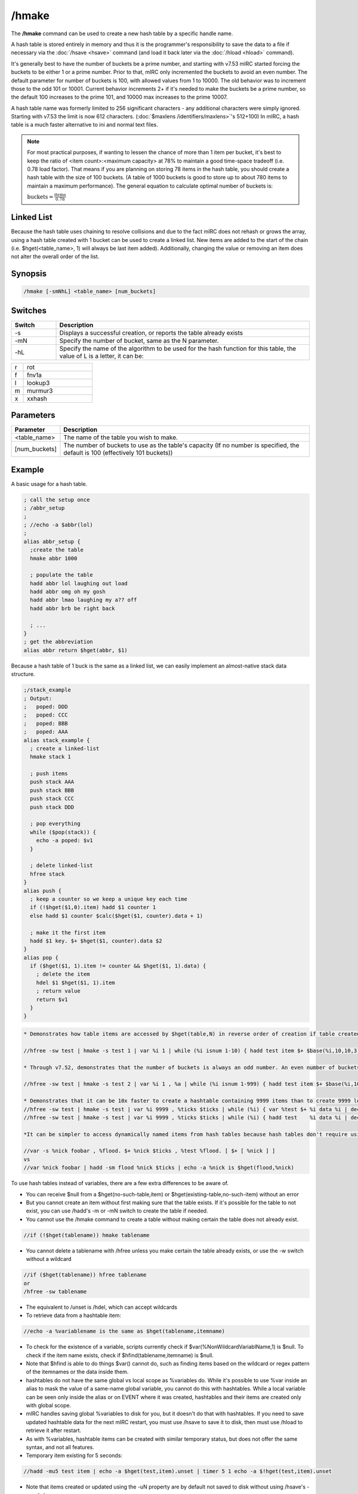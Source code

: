 /hmake
======

The **/hmake** command can be used to create a new hash table by a specific handle name.

A hash table is stored entirely in memory and thus it is the programmer's responsibility to save the data to a file if necessary via the :doc:`/hsave <hsave>` command (and load it back later via the :doc:`/hload <hload>` command).

It's generally best to have the number of buckets be a prime number, and starting with v7.53 mIRC started forcing the buckets to be either 1 or a prime number. Prior to that, mIRC only incremented the buckets to avoid an even number. The default parameter for number of buckets is 100, with allowed values from 1 to 10000. The old behavior was to increment those to the odd 101 or 10001. Current behavior increments 2+ if it's needed to make the buckets be a prime number, so the default 100 increases to the prime 101, and 10000 max increases to the prime 10007.

A hash table name was formerly limited to 256 significant characters - any additional characters were simply ignored. Starting with v7.53 the limit is now 612 characters. (:doc:`$maxlens /identifiers/maxlens>`'s 512+100) In mIRC, a hash table is a much faster alternative to ini and normal text files.

.. note::

    For most practical purposes, if wanting to lessen the chance of more than 1 item per bucket, it's best to keep the ratio of <item count>:<maximum capacity> at 78% to maintain a good time-space tradeoff (i.e. 0.78 load factor). That means if you are planning on storing 78 items in the hash table, you should create a hash table with the size of 100 buckets. (A table of 1000 buckets is good to store up to about 780 items to maintain a maximum performance). The general equation to calculate optimal number of buckets is:

    :math:`\text{buckets}=\frac{\text{items}}{0.78}`

Linked List
-----------
Because the hash table uses chaining to resolve collisions and due to the fact mIRC does not rehash or grows the array, using a hash table created with 1 bucket can be used to create a linked list. New items are added to the start of the chain (i.e. $hget(<table_name>, 1) will always be last item added). Additionally, changing the value or removing an item does not alter the overall order of the list.

Synopsis
--------

.. code:: text

    /hmake [-smNhL] <table_name> [num_buckets]

Switches
--------

.. list-table::
    :widths: 15 85
    :header-rows: 1

    * - Switch
      - Description
    * - -s
      - Displays a successful creation, or reports the table already exists
    * - -mN
      - Specify the number of bucket, same as the N parameter.
    * - -hL
      - Specify the name of the algorithm to be used for the hash function for this table, the value of L is a letter, it can be:

.. list-table::
    :widths: 15 85
    :header-rows: 0

    * - r
      - rot
    * - f
      - fnv1a
    * - l
      - lookup3
    * - m
      - murmur3
    * - x
      - xxhash

Parameters
----------

.. list-table::
    :widths: 15 85
    :header-rows: 1

    * - Parameter
      - Description
    * - <table_name>
      - The name of the table you wish to make.
    * - [num_buckets]
      - The number of buckets to use as the table's capacity (If no number is specified, the default is 100 (effectively 101 buckets))

Example
-------
A basic usage for a hash table.

.. code:: text

    ; call the setup once
    ; /abbr_setup
    ;
    ; //echo -a $abbr(lol)
    ;
    alias abbr_setup {
      ;create the table
      hmake abbr 1000

      ; populate the table
      hadd abbr lol laughing out load
      hadd abbr omg oh my gosh
      hadd abbr lmao laughing my a?? off
      hadd abbr brb be right back

      ; ...
    }
    ; get the abbreviation
    alias abbr return $hget(abbr, $1)

Because a hash table of 1 buck is the same as a linked list, we can easily implement an almost-native stack data structure.

.. code:: text

    ;/stack_example
    ; Output:
    ;   poped: DDD
    ;   poped: CCC
    ;   poped: BBB
    ;   poped: AAA
    alias stack_example {
      ; create a linked-list
      hmake stack 1

      ; push items
      push stack AAA
      push stack BBB
      push stack CCC
      push stack DDD

      ; pop everything
      while ($pop(stack)) {
        echo -a poped: $v1
      }

      ; delete linked-list
      hfree stack
    }
    alias push {
      ; keep a counter so we keep a unique key each time
      if (!$hget($1,0).item) hadd $1 counter 1
      else hadd $1 counter $calc($hget($1, counter).data + 1)

      ; make it the first item
      hadd $1 key. $+ $hget($1, counter).data $2
    }
    alias pop {
      if ($hget($1, 1).item != counter && $hget($1, 1).data) {
        ; delete the item
        hdel $1 $hget($1, 1).item
        ; return value
        return $v1
      }
    }

.. code:: text

    * Demonstrates how table items are accessed by $hget(table,N) in reverse order of creation if table created with 1 bucket. Changing the hmake command to use a larger number of buckets causes the items to be associated with N in a non-sequential pattern:

    //hfree -sw test | hmake -s test 1 | var %i 1 | while (%i isnum 1-10) { hadd test item $+ $base(%i,10,10,3) data | inc %i } | var %n 1 | while ($hget(test,%n).item) { echo -a $ord(%n) itemname is $v1 | inc %n }

    * Through v7.52, demonstrates that the number of buckets is always an odd number. An even number of buckets and even+1 arrange the items in the same sequence. (This was true through v7.52 where $hget(tablename).size reported the buckets parameter used to create the table instead of the actual number of buckets. Beginning v7.53 the number of buckets is reported correctly, and now uses the prime number >= size parameter while allowing buckets=1. The max N for the buckets parameter is 10000, which uses the next available prime, 10007.

    //hfree -sw test | hmake -s test 2 | var %i 1 , %a | while (%i isnum 1-999) { hadd test item $+ $base(%i,10,10,3) data | inc %i } | var %n 1 | while ($hget(test,%n).item) { var %a $sha1(%a $v1) | inc %n } | echo -a hash of item sequence %a

    * Demonstrates that it can be 10x faster to create a hashtable containing 9999 items than to create 9999 local %variables:
    //hfree -sw test | hmake -s test | var %i 9999 , %ticks $ticks | while (%i) { var %test $+ %i data %i | dec %i } | echo 4 -a done $calc($ticks - %ticks) ticks
    //hfree -sw test | hmake -s test | var %i 9999 , %ticks $ticks | while (%i) { hadd test    %i data %i | dec %i } | echo 4 -a done $calc($ticks - %ticks) ticks

    *It can be simpler to access dynamically named items from hash tables because hash tables don't require using $eval or [ braces ] to access the value in a hashtable item.

    //var -s %nick foobar , %flood. $+ %nick $ticks , %test %flood. [ $+ [ %nick ] ]
    vs
    //var %nick foobar | hadd -sm flood %nick $ticks | echo -a %nick is $hget(flood,%nick)

To use hash tables instead of variables, there are a few extra differences to be aware of.

* You can receive $null from a $hget(no-such-table,item) or $hget(existing-table,no-such-item) without an error
* But you cannot create an item without first making sure that the table exists. If it's possible for the table to not exist, you can use /hadd's -m or -mN switch to create the table if needed.
* You cannot use the /hmake command to create a table without making certain the table does not already exist.

.. code:: text

    //if (!$hget(tablename)) hmake tablename

* You cannot delete a tablename with /hfree unless you make certain the table already exists, or use the -w switch without a wildcard

.. code:: text

    //if ($hget(tablename)) hfree tablename
    or
    /hfree -sw tablename

* The equivalent to /unset is /hdel, which can accept wildcards
* To retrieve data from a hashtable item:

.. code:: text

    //echo -a %variablename is the same as $hget(tablename,itemname)

* To check for the existence of a variable, scripts currently check if $var(%NonWildcardVariablName,1) is $null. To check if the item name exists, check if $hfind(tablename,itemname) is $null.
* Note that $hfind is able to do things $var() cannot do, such as finding items based on the wildcard or regex pattern of the itemnames or the data inside them.
* hashtables do not have the same global vs local scope as %variables do. While it's possible to use %var inside an alias to mask the value of a same-name global variable, you cannot do this with hashtables. While a local variable can be seen only inside the alias or on EVENT where it was created, hashtables and their items are created only with global scope.
* mIRC handles saving global %variables to disk for you, but it doesn't do that with hashtables. If you need to save updated hashtable data for the next mIRC restart, you must use /hsave to save it to disk, then must use /hload to retrieve it after restart.
* As with %variables, hashtable items can be created with similar temporary status, but does not offer the same syntax, and not all features.
* Temporary item existing for 5 seconds:

.. code:: text

    //hadd -mu5 test item | echo -a $hget(test,item).unset | timer 5 1 echo -a $!hget(test,item).unset

* Note that items created or updated using the -uN property are by default not saved to disk without using /hsave's -u switch.
* Using -k to ignore the N in -uN only if the .unset is already non-zero

.. code:: text

    //hadd -mku5 test item | echo -a $hget(test,item).unset | timerx1 5 1 echo -a $!hget(test,item).unset | timerx2 1 2 hadd -ku10 test item

* -z decrements item each second. This example deletes item whenever the first of; either the item value reaching zero or the .unset time reaches zero:

.. code:: text

    //hadd -mku5z test item $rand(3,9) | timerx1 5 1 echo -a unset $!hget(test,item).unset value $!hget(test,item)</source>

* There is no -e flag to 'delete on exit', but you can do the equivalent by setting a very long -uN time.

.. code:: text

    //set -e %varname 1 | hadd -mu $+ $calc(2^31-1) table item | echo -a $var(%varname,1).secs vs $hget(table,item).unset

* hinc and hdec have the same -c switch as /inc|/dec to inc or dec the value each second

.. code:: text

    //hfree -w test | hinc -mcu5 test item-hinc 5 | hdec -cu5 test item-hdec-c 5 | timerx1 5 1 echo -a item-hinc $!hget(test,item-hinc) item-hdec $!hget(test,item-hdec-c)

If needing items to always be in a predictable sequence, you can't count on using /hsave and /hload to preserve that order. - These series of commands should be pasted separately in sequence, as a demonstration of each bullet point.  When using buckets=1...
* Items listed in reverse order of creation. 1st created item is $hget(table,N) where N is the number of items in the table. i.e. $hget(table, $hget(table,0).item )

.. code:: text

    //hfree -sw test | hmake -s test 1 | var %i 1 | while (%i <= 10) { hadd test item $+ %i data | inc %i } | var %N 1 | while ($hget(test,%N).item) { echo 4 -a $ord(%N) item is $hget(test,%N).item | inc %N }

* When /hsave writes items to disk, they're written to disk in sequential N order, where the last created item in $hget(table,1) position is written first.

.. code:: text

    //hsave -s test test.dat | run notepad test.dat

* When /hload adds items from disk, it adds them in sequential order with the 1st item on disk added first, and the last item on disk added last. If the item name already exists in the table, it retains its current Nth position in the table, but all new additions are again added into reverse order of creation, where the final added item is in the $hget(table,1) position.

.. code:: text

    //hfree -w test2 | hadd -sm1 test2 item5 | hload -sm1 test2 test.dat | var %i 1 | while ($hget(test2,%i).item) { echo -a the $ord(%i) item is $hget(test2,%i).item | inc %i }

* If an item is deleted then added, it is moved to the $hget(table,1) position

.. code:: text

    //hdel -s test2 item7 | hadd -s test2 item7 | var %i 1 | while ($hget(test2,%i).item) { echo -a the $ord(%i) item is $hget(test2,%i).item | inc %i }

* To retain the original sequence where the original order of creation is preserved except in cases where items are deleted then added, giving them a newer creation order, you cannot simply /hsave the table ON EXIT then /hload ON START. During ON START you would either need to /hload + /hsave + /hfree + /hload which does extra disk writing:

.. code:: text

    //hfree -w test2 | hload -sm1 test2 test.dat | hsave test2 test2.dat | hfree -w test2 | hload -sm1 test2 test2.dat | var %i 1 | while ($hget(test2,%i).item) { echo -a the $ord(%i) item is $hget(test2,%i).item | inc %i }

* or /hload the table into a dummy table, from which you re-add them from 'dummy' to the 'real' table in the N=1-to-total sequence, giving the 'real' table the same 'reverse order of creation' order:

.. code:: text

    //hfree -w dummy | hfree -w test2 | hload -sm1 dummy test.dat | hmake -s test2 1 | var %i 1 | while ($hget(dummy,%i).item) { hadd -s test2 $v1 $hget(test2,$v1) | inc %i } | var %i 1 | hadd test2 newestitem | while ($hget(test2,%i).item) { echo -a the $ord(%i) item is $hget(test2,%i).item | inc %i }

    Note: If your table is in binary format, you need to preserve binary data by replacing

    hadd -s test2 $v1 $hget(test2,$v1)
    with
    noop $hget(dummy,$v1,&temp) | hadd -b test2 $v1 &temp

Compatibility
-------------

Added: mIRC v5.8 (05 Sep 2000)

.. note:: Unless otherwise stated, this was the date of original functionality. Further enhancements may have been made in later versions.

See also
--------

.. hlist::
    :columns: 4

    * :doc:`/hfree <hfree>`
    * :doc:`/hload <hload>`
    * :doc:`/hsave <hsave>`
    * :doc:`/hadd <hadd>`
    * :doc:`/hdel <hdel>`
    * :doc:`/hinc <hinc>`
    * :doc:`/hdec <hdec>`
    * :doc:`$hget </identifiers/hget>`
    * :doc:`$hfind </identifiers/hfind>`
